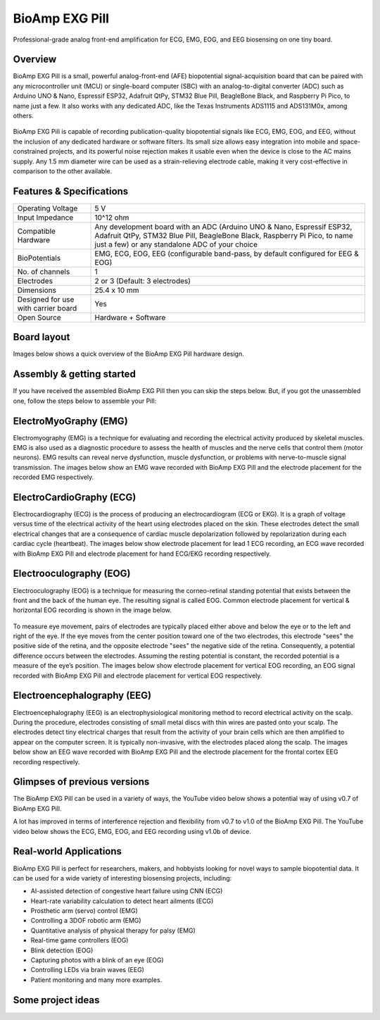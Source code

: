 .. _bioamp-exg-pill:

BioAmp EXG Pill
##################

Professional-grade analog front-end amplification for ECG, EMG, EOG, and EEG biosensing on one tiny board.

Overview
*********

BioAmp EXG Pill is a small, powerful analog-front-end (AFE) biopotential signal-acquisition board that can be paired 
with any microcontroller unit (MCU) or single-board computer (SBC) with an analog-to-digital converter (ADC) such as 
Arduino UNO & Nano, Espressif ESP32, Adafruit QtPy, STM32 Blue Pill, BeagleBone Black, and Raspberry Pi Pico, to name 
just a few. It also works with any dedicated ADC, like the Texas Instruments ADS1115 and ADS131M0x, among others.

.. figure:: media/BioAmp-EXG-Pill-Front.*
    :width: 500
    :align: center

BioAmp EXG Pill is capable of recording publication-quality biopotential signals like ECG, EMG, EOG, and EEG, without 
the inclusion of any dedicated hardware or software filters. Its small size allows easy integration into mobile and 
space-constrained projects, and its powerful noise rejection makes it usable even when the device is close to the AC 
mains supply. Any 1.5 mm diameter wire can be used as a strain-relieving electrode cable, making it very cost-effective 
in comparison to the other available.

.. figure:: media/Basic-Circuit.*
    :width: 500
    :align: center

.. figure:: media/EXG_Recording.*
    :width: 500
    :align: center

Features & Specifications
**************************

+-------------------------------------+-------------------------------------------------------------------------------------------------------------------------------------------------------------------------------------------------------+
| Operating Voltage                   | 5 V                                                                                                                                                                                                   |
+-------------------------------------+-------------------------------------------------------------------------------------------------------------------------------------------------------------------------------------------------------+
| Input Impedance                     | 10^12 ohm                                                                                                                                                                                             |
+-------------------------------------+-------------------------------------------------------------------------------------------------------------------------------------------------------------------------------------------------------+
| Compatible Hardware                 | Any development board with an ADC (Arduino UNO & Nano, Espressif ESP32, Adafruit QtPy, STM32 Blue Pill, BeagleBone Black, Raspberry Pi Pico, to name just a few) or any standalone ADC of your choice |
+-------------------------------------+-------------------------------------------------------------------------------------------------------------------------------------------------------------------------------------------------------+
| BioPotentials                       | EMG, ECG, EOG, EEG (configurable band-pass, by default configured for EEG & EOG)                                                                                                                      |
+-------------------------------------+-------------------------------------------------------------------------------------------------------------------------------------------------------------------------------------------------------+
| No. of channels                     | 1                                                                                                                                                                                                     |
+-------------------------------------+-------------------------------------------------------------------------------------------------------------------------------------------------------------------------------------------------------+
| Electrodes                          | 2 or 3 (Default: 3 electrodes)                                                                                                                                                                        |
+-------------------------------------+-------------------------------------------------------------------------------------------------------------------------------------------------------------------------------------------------------+
| Dimensions                          | 25.4 x 10 mm                                                                                                                                                                                          |
+-------------------------------------+-------------------------------------------------------------------------------------------------------------------------------------------------------------------------------------------------------+
| Designed for use with carrier board | Yes                                                                                                                                                                                                   |
+-------------------------------------+-------------------------------------------------------------------------------------------------------------------------------------------------------------------------------------------------------+
| Open Source                         | Hardware + Software                                                                                                                                                                                   |
+-------------------------------------+-------------------------------------------------------------------------------------------------------------------------------------------------------------------------------------------------------+

Board layout
*************

Images below shows a quick overview of the BioAmp EXG Pill hardware design.

.. figure:: media/PCB_Front.*
    :width: 500
    :align: center
    :alt: PCB Front

.. figure:: media/PCB_Back.*
    :width: 500
    :align: center
    :alt: PCB Back

.. figure:: media/Front_Specifications.*
    :width: 500
    :align: center

.. figure:: media/Back_Specifications.*
    :width: 500
    :align: center

Assembly & getting started
****************************

If you have received the assembled BioAmp EXG Pill then you can skip the steps below. But, if you got the unassembled one, follow the steps below to assemble your Pill:

.. grid:: 1 1 1 1
    :margin: 2 2 0 0 
    :gutter: 2

    .. grid-item::

        .. card::

            **Step 1: Solder Connectors**
            ^^^^^^^^^^^^^^^^^^^^^^^^^^^^^^
            
            .. figure:: media/assembly-step1.*

            Insert the provided BioAmp cable's JST connector and header pins from top as shown in the image and solder them from below.

        .. card::
            :img-bottom: media/assembly-step2.*

            **Step 2 (optional): Configure for ECG/EMG**
            ^^^^^^^^^^^^^^^^^^^^^^^^^^^^^^^^^^^^^^^^^^

            Optionally you can configure BioAmp EXG Pill to record EMG or ECG by making a solder joint as shown in the image on the right.

        .. card::
            :img-bottom: media/assembly-step3.*

            **Step 3: Connect MCU/ADC**
            ^^^^^^^^^^^^^^^^^^^^^^^^^^^^^^^^^^^^^^^^^^^^^

            Connect VCC to 5V, GND to GND, and OUT to ADC IN of your favorite MCU/ADC board via jumper cables provided by us.

            .. warning:: Take precautions while connecting to power, if power pins are to be swapped, your BioAmp EXG Pill will be fried and it’ll become unusable(DIE).

        .. card::
            :img-bottom: media/Basic-Circuit.*

            **Step 3: Make the connections**
            ^^^^^^^^^^^^^^^^^^^^^^^^^^^^^^^^^^^^^^^^^^^^^

            Connect the BioAmp Cable to the EXG Pill and then to the electrodes. Place the electrodes according to your recording biopotential signal.

ElectroMyoGraphy (EMG)
***********************

Electromyography (EMG) is a technique for evaluating and recording the electrical activity produced by skeletal muscles. 
EMG is also used as a diagnostic procedure to assess the health of muscles and the nerve cells that control them (motor 
neurons). EMG results can reveal nerve dysfunction, muscle dysfunction, or problems with nerve-to-muscle signal transmission. 
The images below show an EMG wave recorded with BioAmp EXG Pill and the electrode placement for the recorded EMG respectively.

.. figure:: media/EMGEnvelop.*
    :align: center

.. figure:: media/EMG.*
    :align: center

ElectroCardioGraphy (ECG)
**************************

Electrocardiography (ECG) is the process of producing an electrocardiogram (ECG or EKG). It is a graph of voltage versus time 
of the electrical activity of the heart using electrodes placed on the skin. These electrodes detect the small electrical changes 
that are a consequence of cardiac muscle depolarization followed by repolarization during each cardiac cycle (heartbeat). The 
images below show electrode placement for lead 1 ECG recording, an ECG wave recorded with BioAmp EXG Pill and electrode placement 
for hand ECG/EKG recording respectively.

.. figure:: media/ECG.*
    :align: center
.. figure:: media/bioamp-Exg-Pill-ECG.*
    :align: center
.. figure:: media/EKG.*
    :align: center

Electrooculography (EOG)
*************************

Electrooculography (EOG) is a technique for measuring the corneo-retinal standing potential that exists between the front and 
the back of the human eye. The resulting signal is called EOG. Common electrode placement for vertical & horizontal EOG recording 
is shown in the image below.

.. figure:: media/bioamp-exg-pill-eog-electrode-placement.*
    :align: center

To measure eye movement, pairs of electrodes are typically placed either above and below the eye or to the left and right of 
the eye. If the eye moves from the center position toward one of the two electrodes, this electrode "sees" the positive side of 
the retina, and the opposite electrode "sees" the negative side of the retina. Consequently, a potential difference occurs between 
the electrodes. Assuming the resting potential is constant, the recorded potential is a measure of the eye’s position. The images 
below show electrode placement for vertical EOG recording, an EOG signal recorded with BioAmp EXG Pill and electrode placement for 
vertical EOG respectively.

.. figure:: media/EOG-Horizontal.*
    :align: center
.. figure:: media/bioamp-exg-pill-eog.*
    :align: center
.. figure:: media/EOG-Vertical.*
    :align: center

Electroencephalography (EEG)
*****************************

Electroencephalography (EEG) is an electrophysiological monitoring method to record electrical activity on the scalp. During 
the procedure, electrodes consisting of small metal discs with thin wires are pasted onto your scalp. The electrodes detect tiny 
electrical charges that result from the activity of your brain cells which are then amplified to appear on the computer screen. 
It is typically non-invasive, with the electrodes placed along the scalp. The images below show an EEG wave recorded with BioAmp 
EXG Pill and the electrode placement for the frontal cortex EEG recording respectively.

.. figure:: media/bioamp-exg-pill-eeg.*
    :align: center
.. figure:: media/EEG.*
    :align: center

Glimpses of previous versions
*******************************

The BioAmp EXG Pill can be used in a variety of ways, the YouTube video below shows a potential way of using v0.7 of 
BioAmp EXG Pill.

.. youtube:: G3z9fvQnuw
    :align: center
    :width: 100%

A lot has improved in terms of interference rejection and flexibility from v0.7 to v1.0 of the BioAmp EXG Pill. The YouTube video 
below shows the ECG, EMG, EOG, and EEG recording using v1.0b of device.

.. youtube:: z9-B9bHWuhg
    :align: center
    :width: 100%

Real-world Applications
************************

BioAmp EXG Pill is perfect for researchers, makers, and hobbyists looking for novel ways to sample biopotential data. It can 
be used for a wide variety of interesting biosensing projects, including:

- AI-assisted detection of congestive heart failure using CNN (ECG)
- Heart-rate variability calculation to detect heart ailments (ECG)
- Prosthetic arm (servo) control (EMG)
- Controlling a 3DOF robotic arm (EMG)
- Quantitative analysis of physical therapy for palsy (EMG)
- Real-time game controllers (EOG)
- Blink detection (EOG)
- Capturing photos with a blink of an eye (EOG)
- Controlling LEDs via brain waves (EEG)
- Patient monitoring and many more examples. 

Some project ideas
*******************

.. grid:: 1 1 1 1
    :margin: 4 4 0 0 
    :gutter: 2

    .. grid-item::

        .. card::
            
            **1. Record Publication Grade ECG at Your Home Using BioAmp EXG Pill**
            ^^^^

            .. youtube:: l1Z8S0pUAvY
                :align: center
                :width: 100%

        .. card::
            
            **2. Detecting Heart Beats Using BioAmp EXG Pill**
            ^^^^

            .. youtube:: uB5R-vGJjJo
                :align: center
                :width: 100%

        .. card::
            
            **3. Measuring Heart Rate Using BioAmp EXG Pill**
            ^^^^

            .. youtube:: PvWtCFNK3_s
                :align: center
                :width: 100%

        .. card::
            
            **4. Recording EEG From Pre Frontal Cortex of Brain Using BioAmp EXG Pill**
            ^^^^

            .. youtube:: QzZh243-Ac8
                :align: center
                :width: 100%

        .. card::
            
            **5. Visualizing Electrical Impulses of Eyes (EOG) Using BioAmp EXG Pill**
            ^^^^

            .. youtube:: Txo7DjUr5Tk
                :align: center
                :width: 100%

        .. card::
            
            **6. Eye Blink Detection by Recording EOG Using BioAmp EXG Pill**
            ^^^^

            .. youtube:: 4dnCX3U7LS8
                :align: center
                :width: 100%

        .. card::
            
            **7. Drowsiness Detector by Detecting EOG Signals Using BioAmp EXG Pill**
            ^^^^

            .. youtube:: h4F41mp4mWk
                :align: center
                :width: 100%
